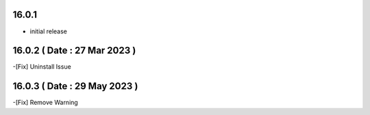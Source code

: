 16.0.1
------------------------

- initial release

16.0.2 ( Date : 27 Mar 2023 )
------------------------

-[Fix] Uninstall Issue


16.0.3 ( Date : 29 May 2023 )
------------------------

-[Fix] Remove Warning